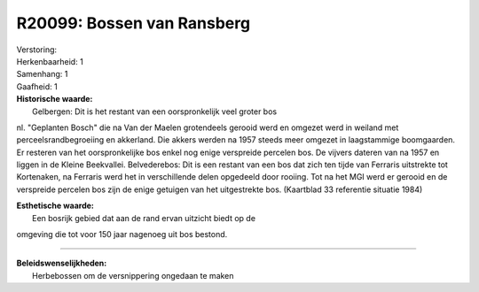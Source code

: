 R20099: Bossen van Ransberg
===========================

| Verstoring:

| Herkenbaarheid: 1

| Samenhang: 1

| Gaafheid: 1

| **Historische waarde:**
|  Gelbergen: Dit is het restant van een oorspronkelijk veel groter bos
nl. "Geplanten Bosch" die na Van der Maelen grotendeels gerooid werd en
omgezet werd in weiland met perceelsrandbegroeiing en akkerland. Die
akkers werden na 1957 steeds meer omgezet in laagstammige boomgaarden.
Er resteren van het oorspronkelijke bos enkel nog enige verspreide
percelen bos. De vijvers dateren van na 1957 en liggen in de Kleine
Beekvallei. Belvederebos: Dit is een restant van een bos dat zich ten
tijde van Ferraris uitstrekte tot Kortenaken, na Ferraris werd het in
verschillende delen opgedeeld door rooiing. Tot na het MGI werd er
gerooid en de verspreide percelen bos zijn de enige getuigen van het
uitgestrekte bos. (Kaartblad 33 referentie situatie 1984)

| **Esthetische waarde:**
|  Een bosrijk gebied dat aan de rand ervan uitzicht biedt op de
omgeving die tot voor 150 jaar nagenoeg uit bos bestond.

--------------

| **Beleidswenselijkheden:**
|  Herbebossen om de versnippering ongedaan te maken

